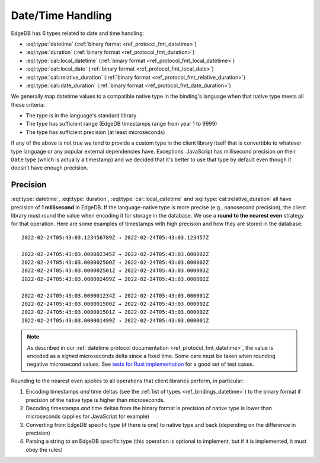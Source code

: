 .. _ref_bindings_datetime:

==================
Date/Time Handling
==================

EdgeDB has 6 types related to date and time handling:

* :eql:type:`datetime` (:ref:`binary format <ref_protocol_fmt_datetime>`)
* :eql:type:`duration` (:ref:`binary format <ref_protocol_fmt_duration>`)
* :eql:type:`cal::local_datetime`
  (:ref:`binary format <ref_protocol_fmt_local_datetime>`)
* :eql:type:`cal::local_date`
  (:ref:`binary format <ref_protocol_fmt_local_date>`)
* :eql:type:`cal::relative_duration`
  (:ref:`binary format <ref_protocol_fmt_relative_duration>`)
* :eql:type:`cal::date_duration`
  (:ref:`binary format <ref_protocol_fmt_date_duration>`)

We generally map datetime values to a compatible native type in the binding's
language when that native type meets all these criteria:

* The type is in the language's standard library
* The type has sufficient range (EdgeDB timestamps range from year 1 to 9999)
* The type has sufficient precision (at least microseconds)

If any of the above is not true we tend to provide a custom type in the client
library itself that is convertible to whatever type language or any popular
external dependencies have. Exceptions: JavaScript has millisecond precision on
their ``Date`` type (which is actually a timestamp) and we decided that it's
better to use that type by default even though it doesn't have enough
precision.


Precision
=========

:eql:type:`datetime`, :eql:type:`duration`, :eql:type:`cal::local_datetime` and
:eql:type:`cal::relative_duration` all have precision of **1 millisecond** in
EdgeDB. If the language-native type is more precise (e.g., nanosecond
precision), the client library must round the value when encoding it for
storage in the database. We use a **round to the nearest even** strategy for
that operation. Here are some examples of timestamps with high precision and
how they are stored in the database::

    2022-02-24T05:43:03.123456789Z → 2022-02-24T05:43:03.123457Z

    2022-02-24T05:43:03.000002345Z → 2022-02-24T05:43:03.000002Z
    2022-02-24T05:43:03.000002500Z → 2022-02-24T05:43:03.000002Z
    2022-02-24T05:43:03.000002501Z → 2022-02-24T05:43:03.000003Z
    2022-02-24T05:43:03.000002499Z → 2022-02-24T05:43:03.000002Z

    2022-02-24T05:43:03.000001234Z → 2022-02-24T05:43:03.000001Z
    2022-02-24T05:43:03.000001500Z → 2022-02-24T05:43:03.000002Z
    2022-02-24T05:43:03.000001501Z → 2022-02-24T05:43:03.000002Z
    2022-02-24T05:43:03.000001499Z → 2022-02-24T05:43:03.000001Z

.. note::

    As described in our :ref:`datetime protocol documentation
    <ref_protocol_fmt_datetime>`, the value is encoded as a *signed*
    microseconds delta since a fixed time. Some care must be taken when
    rounding negative microsecond values. See `tests for Rust implementation`_
    for a good set of test cases.

Rounding to the nearest even applies to all operations that client libraries
perform, in particular:

1. Encoding timestamps *and* time deltas (see the :ref:`list of types
   <ref_bindings_datetime>`) to the binary format if precision of the native
   type is higher than microseconds.
2. Decoding timestamps *and* time deltas from the binary format is precision
   of native type is lower than microseconds (applies for JavaScript for
   example)
3. Converting from EdgeDB specific type (if there is one) to native type and
   back (depending on the difference in precision)
4. Parsing a string to an EdgeDB specific type (this operation is optional to
   implement, but if it is implemented, it must obey the rules)

.. lint-off

.. _tests for Rust implementation: https://github.com/edgedb/edgedb-rust/tree/master/edgedb-protocol/tests/datetime_chrono.rs

.. lint-on
